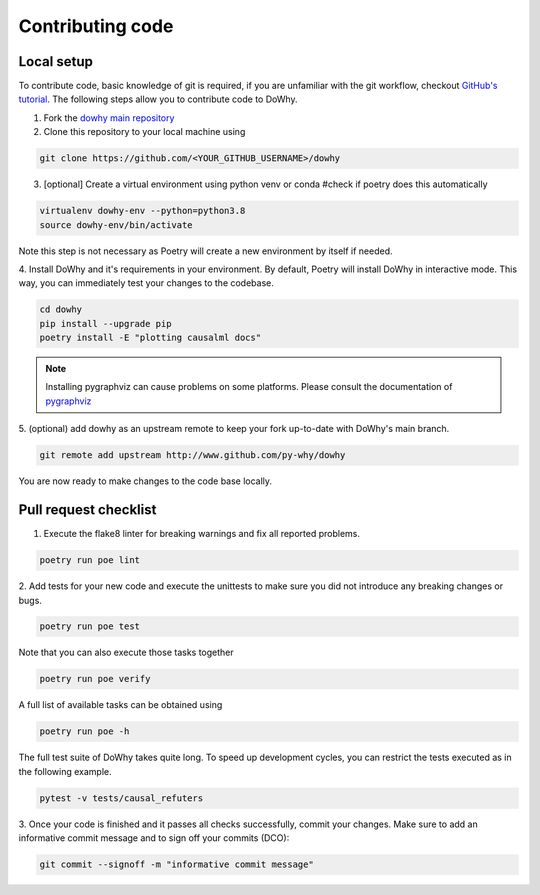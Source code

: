 Contributing code
==================================================

Local setup
----------------------------------

To contribute code, basic knowledge of git is required, if you are unfamiliar
with the git workflow, checkout `GitHub's tutorial <https://docs.github.com/en/get-started/quickstart/hello-world>`_.
The following steps allow you to contribute code to DoWhy.

1. Fork the `dowhy main repository <https://github.com/py-why/dowhy>`_
2. Clone this repository to your local machine using

.. code:: shell

   git clone https://github.com/<YOUR_GITHUB_USERNAME>/dowhy

3. [optional] Create a virtual environment using python venv or conda #check if poetry does this automatically

.. code:: shell

   virtualenv dowhy-env --python=python3.8
   source dowhy-env/bin/activate

Note this step is not necessary as Poetry will create a new environment by itself if needed.

4. Install DoWhy and it's requirements in your environment.
By default, Poetry will install DoWhy in interactive mode.
This way, you can immediately test your changes to the codebase.

.. code:: shell

   cd dowhy
   pip install --upgrade pip
   poetry install -E "plotting causalml docs"

.. note::
   Installing pygraphviz can cause problems on some platforms.
   Please consult the documentation of `pygraphviz <https://pygraphviz.github.io/documentation/stable/install.html>`_

5. (optional) add dowhy as an upstream remote to keep your
fork up-to-date with DoWhy's main branch.

.. code:: shell

   git remote add upstream http://www.github.com/py-why/dowhy

You are now ready to make changes to the code base locally.

Pull request checklist
----------------------------------

1. Execute the flake8 linter for breaking warnings and fix all reported problems.

.. code:: shell

  poetry run poe lint

2. Add tests for your new code and execute the unittests to make sure
you did not introduce any breaking changes or bugs.

.. code:: shell

  poetry run poe test

Note that you can also execute those tasks together

.. code:: shell

  poetry run poe verify
A full list of available tasks can be obtained using

.. code:: shell

  poetry run poe -h

The full test suite of DoWhy takes quite long. To speed up development cycles,
you can restrict the tests executed as in the following example.

.. code:: shell

  pytest -v tests/causal_refuters

3. Once your code is finished and it passes all checks successfully,
commit your changes. Make sure to add an informative commit message and to sign off your
commits (DCO):

.. code:: shell

  git commit --signoff -m "informative commit message"